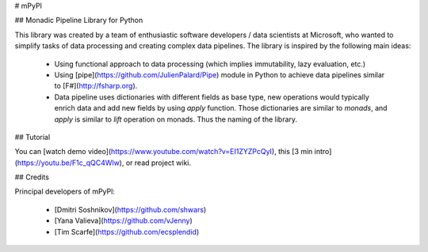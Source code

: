 # mPyPl

## Monadic Pipeline Library for Python

This library was created by a team of enthusiastic software developers / data scientists at Microsoft, who
wanted to simplify tasks of data processing and creating complex data pipelines. The library is inspired
by the following main ideas:

 * Using functional approach to data processing (which implies immutability, lazy evaluation, etc.) 
 * Using [pipe](https://github.com/JulienPalard/Pipe) module in Python to achieve data pipelines similar to 
   [F#](http://fsharp.org).
 * Data pipeline uses dictionaries with different fields as base type, new operations would typically enrich data and add 
   new fields by using `apply` function. Those dictionaries are similar to *monads*, and `apply` is similar to *lift* operation
   on monads. Thus the naming of the library.

## Tutorial

You can [watch demo video](https://www.youtube.com/watch?v=EI1ZYZPcQyI), this [3 min intro](https://youtu.be/F1c_qQC4Wlw), or read project wiki.

## Credits

Principal developers of mPyPl:

 * [Dmitri Soshnikov](https://github.com/shwars)
 * [Yana Valieva](https://github.com/vJenny)
 * [Tim Scarfe](https://github.com/ecsplendid)



